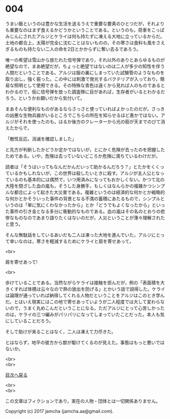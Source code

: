 #+OPTIONS: toc:nil
#+OPTIONS: \n:t

* 004

  うまい飯というのは豊かな生活を送るうえで重要な要素のひとつだが，それよりも重要なのはまず食えるかどうかということである。というのも，荷車をこっぱみじんにされたアルジとケライは何も持たずに凍える大地に立っているからだ。土地の都合上，太陽が完全に沈むことはないものの，その寒さは食料も風をさえぎるものも持たない二人の命を2日とかからずに奪い去るであろう。

  唯一の希望は雪山から放たれた信号弾であり，それ以外のありとあらゆるものが絶望なので，まあ絶望だが，ちょっと絶望ではないのは二人が多少の知性を伴う人間だということである。アルジは服の裏にしまっていた試験管のようなものを取り出し，強く振った。この中には刺激で発光するバクテリアが入っており，簡易な照明として使用できる。その特殊な青色は遠くから見れば人のものであるとわかるので，仮に信号弾を放った調査隊に目があれば，生存者がいるとわかるだろう。というかお願いだから気付いて。

  まあそんな便利なものがあるならさっさと使っていればよかったのだが，さっきの凶悪な生物兵器がいるところでこちらの所在を知らせるほど愚かではない。アルジがそれを使ったのも，はるか後方のクレーターから光の筋が天までのびて消えたからで，

  「敵性反応，消滅を確認しました」

  と先方が判断したかどうか定かではないが，とにかく危険が去ったのを把握したためである。いや，危険は去っていないどころか危険に満ちているわけだが。

  読者は「そうはいってもなんだかんだいって助かるんだろう？」とたかをくくっているかもしれないが，この世界は殺したいときに殺す。アルジが主人公となっているのも基本的には偶然で，いつ用済みになってもおかしくない。かつて北の大陸を閉ざした血の嵐も，そうした身勝手，もしくはなんらかの複雑かつシンプルな都合によって起きた大災害である。複雑というのは経済的な何かとか戦略的な何かとかそういった事件の背景となる不満の蓄積にあたるもので，シンプルというのは「単に気にくわなかったから」とか「どうでもよくなったから」といった事件の引き金となる多分に衝動的なものである。血の嵐はその名のとおりの悲惨なものなのであまり語りたくはないのだが，人災ということが薄々理解されたと思う。

  そんな無駄話をしているあいだも二人は凍った大地を進んでいた。アルジにとって幸いなのは，寒さを軽減するためにケライと肩を寄せあって，

  <br>

  肩を寄せあって!

  <br>

  歩けていることである。当然ながらケライは接触を拒んだが，例の「表面積を大きくすれば体積は云々なので熱の放出を防げる」とかいう話で説得した。ケライは論理が通っていれば納得してくれる人物だということをアルジはこのとき学んだ。とはいえ現実にはこの地で寄せあっていようが二人程度では大して変わらないので，うまく丸めこんだということになる。ただアルジにとって心苦しかったのは，ケライの三つ編みがパリパリになってしまっていたことだった。本人も気にしていることだろう。

  そして助けが来ることはなく，二人は凍えて力尽きた。

  とはならず，地平の彼方から獣が駆けてくるのが見えた。事態はもっと悪いではないか。

  <br>
  <br>
  
  [[https://github.com/jamcha-aa/OblivionReports/blob/master/README.md][目次へ戻る]]
  
  <br>
  <br>

  この文章はフィクションであり，実在の人物・団体とは一切関係ありません。

  Copyright (c) 2017 jamcha (jamcha.aa@gmail.com).

  [[http://creativecommons.org/licenses/by-nc-sa/4.0/deed][file:http://i.creativecommons.org/l/by-nc-sa/4.0/88x31.png]]
